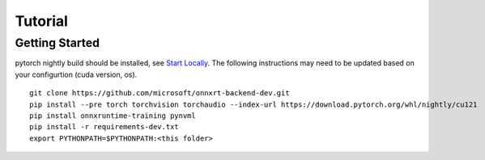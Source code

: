 
========
Tutorial
========

Getting Started
===============

pytorch nightly build should be installed, see
`Start Locally <https://pytorch.org/get-started/locally/>`_.
The following instructions may need to be updated based on your configurtion
(cuda version, os).

::

    git clone https://github.com/microsoft/onnxrt-backend-dev.git
    pip install --pre torch torchvision torchaudio --index-url https://download.pytorch.org/whl/nightly/cu121
    pip install onnxruntime-training pynvml
    pip install -r requirements-dev.txt    
    export PYTHONPATH=$PYTHONPATH:<this folder>
